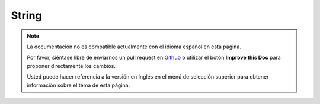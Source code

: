 String
######

.. php:class:: String

.. note::
    La documentación no es compatible actualmente con el idioma español en esta página.

    Por favor, siéntase libre de enviarnos un pull request en
    `Github <https://github.com/cakephp/docs>`_ o utilizar el botón **Improve this Doc** para proponer directamente los cambios.

    Usted puede hacer referencia a la versión en Inglés en el menú de selección superior
    para obtener información sobre el tema de esta página.

.. meta::
    :title lang=es: String
    :keywords lang=es: array php,array name,string options,data options,result string,class string,string data,string class,placeholders,default method,key value,markup,rfc,replacements,convenience,templates
